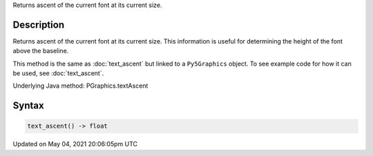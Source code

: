 .. title: Py5Graphics.text_ascent()
.. slug: py5graphics_text_ascent
.. date: 2021-05-04 20:06:05 UTC+00:00
.. tags:
.. category:
.. link:
.. description: py5 Py5Graphics.text_ascent() documentation
.. type: text

Returns ascent of the current font at its current size.

Description
===========

Returns ascent of the current font at its current size. This information is useful for determining the height of the font above the baseline.

This method is the same as :doc:`text_ascent` but linked to a ``Py5Graphics`` object. To see example code for how it can be used, see :doc:`text_ascent`.

Underlying Java method: PGraphics.textAscent

Syntax
======

.. code:: python

    text_ascent() -> float

Updated on May 04, 2021 20:06:05pm UTC


